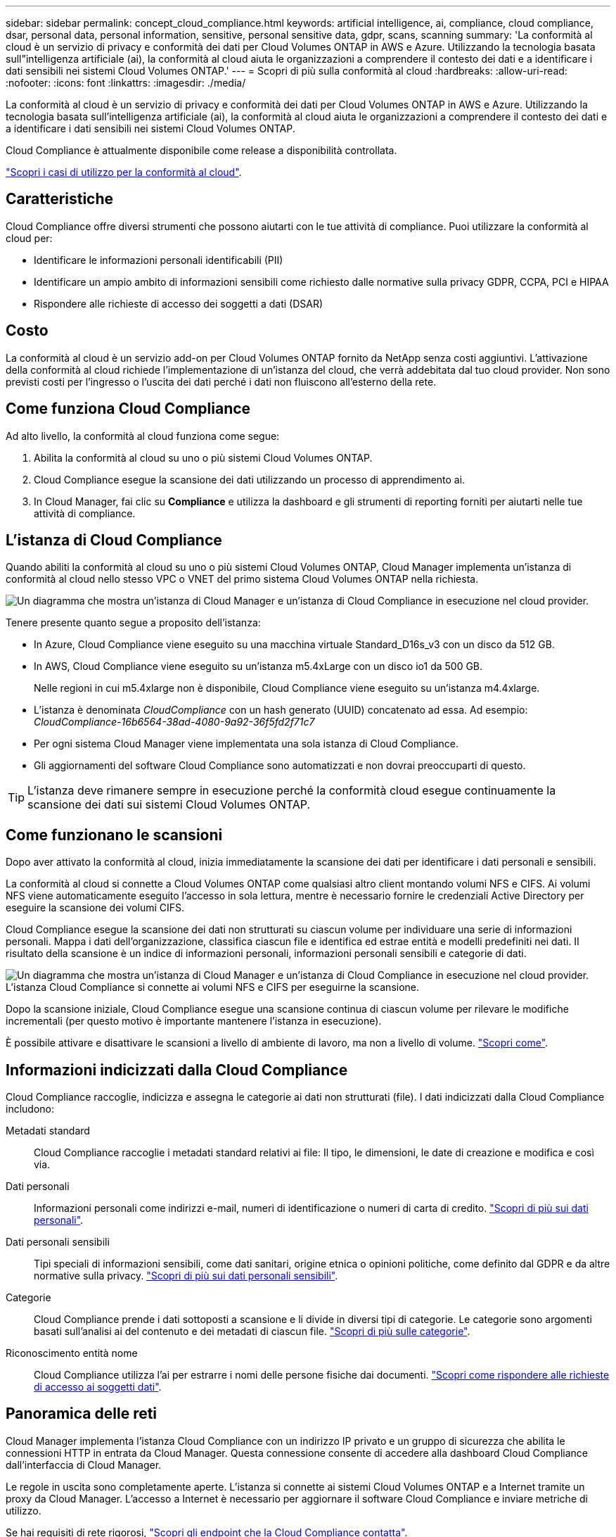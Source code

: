 ---
sidebar: sidebar 
permalink: concept_cloud_compliance.html 
keywords: artificial intelligence, ai, compliance, cloud compliance, dsar, personal data, personal information, sensitive, personal sensitive data, gdpr, scans, scanning 
summary: 'La conformità al cloud è un servizio di privacy e conformità dei dati per Cloud Volumes ONTAP in AWS e Azure. Utilizzando la tecnologia basata sull"intelligenza artificiale (ai), la conformità al cloud aiuta le organizzazioni a comprendere il contesto dei dati e a identificare i dati sensibili nei sistemi Cloud Volumes ONTAP.' 
---
= Scopri di più sulla conformità al cloud
:hardbreaks:
:allow-uri-read: 
:nofooter: 
:icons: font
:linkattrs: 
:imagesdir: ./media/


[role="lead"]
La conformità al cloud è un servizio di privacy e conformità dei dati per Cloud Volumes ONTAP in AWS e Azure. Utilizzando la tecnologia basata sull'intelligenza artificiale (ai), la conformità al cloud aiuta le organizzazioni a comprendere il contesto dei dati e a identificare i dati sensibili nei sistemi Cloud Volumes ONTAP.

Cloud Compliance è attualmente disponibile come release a disponibilità controllata.

https://cloud.netapp.com/cloud-compliance["Scopri i casi di utilizzo per la conformità al cloud"^].



== Caratteristiche

Cloud Compliance offre diversi strumenti che possono aiutarti con le tue attività di compliance. Puoi utilizzare la conformità al cloud per:

* Identificare le informazioni personali identificabili (PII)
* Identificare un ampio ambito di informazioni sensibili come richiesto dalle normative sulla privacy GDPR, CCPA, PCI e HIPAA
* Rispondere alle richieste di accesso dei soggetti a dati (DSAR)




== Costo

La conformità al cloud è un servizio add-on per Cloud Volumes ONTAP fornito da NetApp senza costi aggiuntivi. L'attivazione della conformità al cloud richiede l'implementazione di un'istanza del cloud, che verrà addebitata dal tuo cloud provider. Non sono previsti costi per l'ingresso o l'uscita dei dati perché i dati non fluiscono all'esterno della rete.



== Come funziona Cloud Compliance

Ad alto livello, la conformità al cloud funziona come segue:

. Abilita la conformità al cloud su uno o più sistemi Cloud Volumes ONTAP.
. Cloud Compliance esegue la scansione dei dati utilizzando un processo di apprendimento ai.
. In Cloud Manager, fai clic su *Compliance* e utilizza la dashboard e gli strumenti di reporting forniti per aiutarti nelle tue attività di compliance.




== L'istanza di Cloud Compliance

Quando abiliti la conformità al cloud su uno o più sistemi Cloud Volumes ONTAP, Cloud Manager implementa un'istanza di conformità al cloud nello stesso VPC o VNET del primo sistema Cloud Volumes ONTAP nella richiesta.

image:diagram_cloud_compliance_instance.png["Un diagramma che mostra un'istanza di Cloud Manager e un'istanza di Cloud Compliance in esecuzione nel cloud provider."]

Tenere presente quanto segue a proposito dell'istanza:

* In Azure, Cloud Compliance viene eseguito su una macchina virtuale Standard_D16s_v3 con un disco da 512 GB.
* In AWS, Cloud Compliance viene eseguito su un'istanza m5.4xLarge con un disco io1 da 500 GB.
+
Nelle regioni in cui m5.4xlarge non è disponibile, Cloud Compliance viene eseguito su un'istanza m4.4xlarge.

* L'istanza è denominata _CloudCompliance_ con un hash generato (UUID) concatenato ad essa. Ad esempio: _CloudCompliance-16b6564-38ad-4080-9a92-36f5fd2f71c7_
* Per ogni sistema Cloud Manager viene implementata una sola istanza di Cloud Compliance.
* Gli aggiornamenti del software Cloud Compliance sono automatizzati e non dovrai preoccuparti di questo.



TIP: L'istanza deve rimanere sempre in esecuzione perché la conformità cloud esegue continuamente la scansione dei dati sui sistemi Cloud Volumes ONTAP.



== Come funzionano le scansioni

Dopo aver attivato la conformità al cloud, inizia immediatamente la scansione dei dati per identificare i dati personali e sensibili.

La conformità al cloud si connette a Cloud Volumes ONTAP come qualsiasi altro client montando volumi NFS e CIFS. Ai volumi NFS viene automaticamente eseguito l'accesso in sola lettura, mentre è necessario fornire le credenziali Active Directory per eseguire la scansione dei volumi CIFS.

Cloud Compliance esegue la scansione dei dati non strutturati su ciascun volume per individuare una serie di informazioni personali. Mappa i dati dell'organizzazione, classifica ciascun file e identifica ed estrae entità e modelli predefiniti nei dati. Il risultato della scansione è un indice di informazioni personali, informazioni personali sensibili e categorie di dati.

image:diagram_cloud_compliance_scan.png["Un diagramma che mostra un'istanza di Cloud Manager e un'istanza di Cloud Compliance in esecuzione nel cloud provider. L'istanza Cloud Compliance si connette ai volumi NFS e CIFS per eseguirne la scansione."]

Dopo la scansione iniziale, Cloud Compliance esegue una scansione continua di ciascun volume per rilevare le modifiche incrementali (per questo motivo è importante mantenere l'istanza in esecuzione).

È possibile attivare e disattivare le scansioni a livello di ambiente di lavoro, ma non a livello di volume. link:task_managing_compliance.html["Scopri come"].



== Informazioni indicizzati dalla Cloud Compliance

Cloud Compliance raccoglie, indicizza e assegna le categorie ai dati non strutturati (file). I dati indicizzati dalla Cloud Compliance includono:

Metadati standard:: Cloud Compliance raccoglie i metadati standard relativi ai file: Il tipo, le dimensioni, le date di creazione e modifica e così via.
Dati personali:: Informazioni personali come indirizzi e-mail, numeri di identificazione o numeri di carta di credito. link:task_controlling_private_data.html#personal-data["Scopri di più sui dati personali"].
Dati personali sensibili:: Tipi speciali di informazioni sensibili, come dati sanitari, origine etnica o opinioni politiche, come definito dal GDPR e da altre normative sulla privacy. link:task_controlling_private_data.html#sensitive-personal-data["Scopri di più sui dati personali sensibili"].
Categorie:: Cloud Compliance prende i dati sottoposti a scansione e li divide in diversi tipi di categorie. Le categorie sono argomenti basati sull'analisi ai del contenuto e dei metadati di ciascun file. link:task_controlling_private_data.html#categories["Scopri di più sulle categorie"].
Riconoscimento entità nome:: Cloud Compliance utilizza l'ai per estrarre i nomi delle persone fisiche dai documenti. link:task_responding_to_dsar.html["Scopri come rispondere alle richieste di accesso ai soggetti dati"].




== Panoramica delle reti

Cloud Manager implementa l'istanza Cloud Compliance con un indirizzo IP privato e un gruppo di sicurezza che abilita le connessioni HTTP in entrata da Cloud Manager. Questa connessione consente di accedere alla dashboard Cloud Compliance dall'interfaccia di Cloud Manager.

Le regole in uscita sono completamente aperte. L'istanza si connette ai sistemi Cloud Volumes ONTAP e a Internet tramite un proxy da Cloud Manager. L'accesso a Internet è necessario per aggiornare il software Cloud Compliance e inviare metriche di utilizzo.

Se hai requisiti di rete rigorosi, link:task_getting_started_compliance.html#reviewing-prerequisites["Scopri gli endpoint che la Cloud Compliance contatta"].


TIP: I dati indicizzati non lasciano mai l'istanza di Cloud Compliance: I dati non vengono inoltrati al di fuori della rete virtuale e non vengono inviati a Cloud Manager.



== Accesso dell'utente alle informazioni di conformità

Gli amministratori di Cloud Manager possono visualizzare le informazioni di conformità per tutti gli ambienti di lavoro.

Gli amministratori dello spazio di lavoro possono visualizzare le informazioni di conformità solo per i sistemi ai quali sono autorizzati ad accedere. Se un amministratore dell'area di lavoro non riesce ad accedere a un ambiente di lavoro in Cloud Manager, non può visualizzare alcuna informazione di conformità per l'ambiente di lavoro nella scheda Compliance.

link:reference_user_roles.html["Scopri di più sui ruoli di Cloud Manager"].
